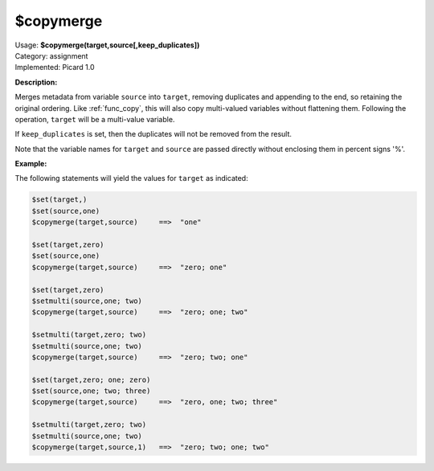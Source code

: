 .. MusicBrainz Picard Documentation Project

.. _func_copymerge:

$copymerge
==========

| Usage: **$copymerge(target,source[,keep_duplicates])**
| Category: assignment
| Implemented: Picard 1.0

**Description:**

Merges metadata from variable ``source`` into ``target``, removing duplicates and appending to the end,
so retaining the original ordering. Like :ref:`func_copy`, this will also copy multi-valued variables
without flattening them.  Following the operation, ``target`` will be a multi-value variable.

If ``keep_duplicates`` is set, then the duplicates will not be removed from the result.

Note that the variable names for ``target`` and ``source`` are passed directly without enclosing them
in percent signs '%'.


**Example:**

The following statements will yield the values for ``target`` as indicated:

.. code-block:: taggerscript

    $set(target,)
    $set(source,one)
    $copymerge(target,source)     ==>  "one"

    $set(target,zero)
    $set(source,one)
    $copymerge(target,source)     ==>  "zero; one"

    $set(target,zero)
    $setmulti(source,one; two)
    $copymerge(target,source)     ==>  "zero; one; two"

    $setmulti(target,zero; two)
    $setmulti(source,one; two)
    $copymerge(target,source)     ==>  "zero; two; one"

    $set(target,zero; one; zero)
    $set(source,one; two; three)
    $copymerge(target,source)     ==>  "zero, one; two; three"

    $setmulti(target,zero; two)
    $setmulti(source,one; two)
    $copymerge(target,source,1)   ==>  "zero; two; one; two"
